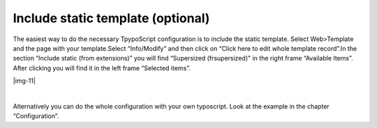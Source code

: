 ﻿.. include:: Images.txt

.. ==================================================
.. FOR YOUR INFORMATION
.. --------------------------------------------------
.. -*- coding: utf-8 -*- with BOM.

.. ==================================================
.. DEFINE SOME TEXTROLES
.. --------------------------------------------------
.. role::   underline
.. role::   typoscript(code)
.. role::   ts(typoscript)
   :class:  typoscript
.. role::   php(code)


Include static template (optional)
^^^^^^^^^^^^^^^^^^^^^^^^^^^^^^^^^^

The easiest way to do the necessary TpypoScript configuration is to include the static template.
Select Web>Template and the page with your template.Select
“Info/Modify” and then click on “Click here to edit whole template
record”.In the section “Include static (from extensions)” you will
find “Supersized (frsupersized)" in the right frame “Available Items”.
After clicking you will find it in the left frame “Selected items”.

|img-11|

|

Alternatively you can do the whole configuration with your own
typoscript. Look at the example in the chapter “Configuration”.

